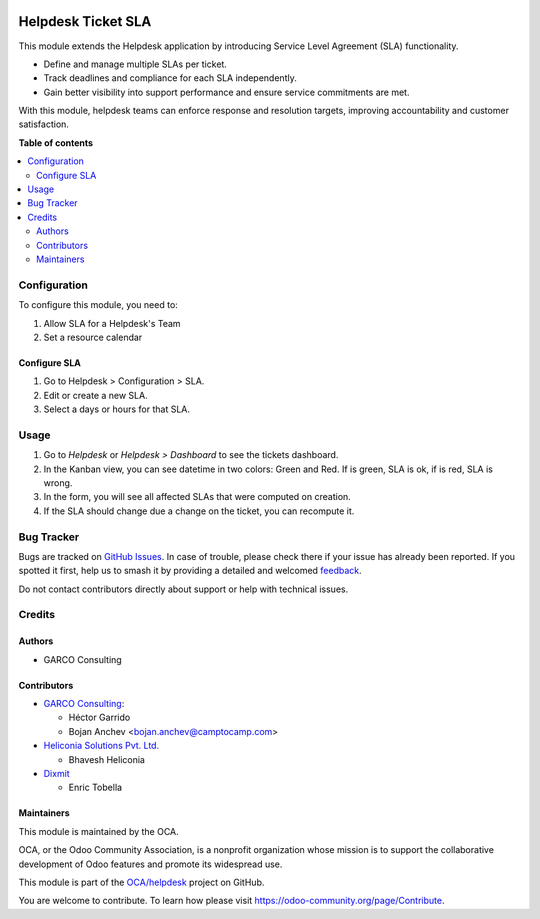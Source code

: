 .. image:: https://odoo-community.org/readme-banner-image
   :target: https://odoo-community.org/get-involved?utm_source=readme
   :alt: Odoo Community Association

===================
Helpdesk Ticket SLA
===================

.. 
   !!!!!!!!!!!!!!!!!!!!!!!!!!!!!!!!!!!!!!!!!!!!!!!!!!!!
   !! This file is generated by oca-gen-addon-readme !!
   !! changes will be overwritten.                   !!
   !!!!!!!!!!!!!!!!!!!!!!!!!!!!!!!!!!!!!!!!!!!!!!!!!!!!
   !! source digest: sha256:95a63f5970f58d4fb565945dfc3b974085ebe5a77f89661d477c3f10e7fa96e0
   !!!!!!!!!!!!!!!!!!!!!!!!!!!!!!!!!!!!!!!!!!!!!!!!!!!!

.. |badge1| image:: https://img.shields.io/badge/maturity-Beta-yellow.png
    :target: https://odoo-community.org/page/development-status
    :alt: Beta
.. |badge2| image:: https://img.shields.io/badge/license-AGPL--3-blue.png
    :target: http://www.gnu.org/licenses/agpl-3.0-standalone.html
    :alt: License: AGPL-3
.. |badge3| image:: https://img.shields.io/badge/github-OCA%2Fhelpdesk-lightgray.png?logo=github
    :target: https://github.com/OCA/helpdesk/tree/18.0/helpdesk_mgmt_sla
    :alt: OCA/helpdesk
.. |badge4| image:: https://img.shields.io/badge/weblate-Translate%20me-F47D42.png
    :target: https://translation.odoo-community.org/projects/helpdesk-18-0/helpdesk-18-0-helpdesk_mgmt_sla
    :alt: Translate me on Weblate
.. |badge5| image:: https://img.shields.io/badge/runboat-Try%20me-875A7B.png
    :target: https://runboat.odoo-community.org/builds?repo=OCA/helpdesk&target_branch=18.0
    :alt: Try me on Runboat

|badge1| |badge2| |badge3| |badge4| |badge5|

This module extends the Helpdesk application by introducing Service
Level Agreement (SLA) functionality.

- Define and manage multiple SLAs per ticket.
- Track deadlines and compliance for each SLA independently.
- Gain better visibility into support performance and ensure service
  commitments are met.

With this module, helpdesk teams can enforce response and resolution
targets, improving accountability and customer satisfaction.

**Table of contents**

.. contents::
   :local:

Configuration
=============

To configure this module, you need to:

1. Allow SLA for a Helpdesk's Team
2. Set a resource calendar

Configure SLA
-------------

1. Go to Helpdesk > Configuration > SLA.
2. Edit or create a new SLA.
3. Select a days or hours for that SLA.

Usage
=====

1. Go to *Helpdesk* or *Helpdesk > Dashboard* to see the tickets
   dashboard.
2. In the Kanban view, you can see datetime in two colors: Green and
   Red. If is green, SLA is ok, if is red, SLA is wrong.
3. In the form, you will see all affected SLAs that were computed on
   creation.
4. If the SLA should change due a change on the ticket, you can
   recompute it.

Bug Tracker
===========

Bugs are tracked on `GitHub Issues <https://github.com/OCA/helpdesk/issues>`_.
In case of trouble, please check there if your issue has already been reported.
If you spotted it first, help us to smash it by providing a detailed and welcomed
`feedback <https://github.com/OCA/helpdesk/issues/new?body=module:%20helpdesk_mgmt_sla%0Aversion:%2018.0%0A%0A**Steps%20to%20reproduce**%0A-%20...%0A%0A**Current%20behavior**%0A%0A**Expected%20behavior**>`_.

Do not contact contributors directly about support or help with technical issues.

Credits
=======

Authors
-------

* GARCO Consulting

Contributors
------------

- `GARCO Consulting <https://www.garcoconsulting.es>`__:

  - Héctor Garrido
  - Bojan Anchev <bojan.anchev@camptocamp.com>

- `Heliconia Solutions Pvt. Ltd. <https://www.heliconia.io>`__

  - Bhavesh Heliconia

- `Dixmit <https://www.dixmit.com>`__

  - Enric Tobella

Maintainers
-----------

This module is maintained by the OCA.

.. image:: https://odoo-community.org/logo.png
   :alt: Odoo Community Association
   :target: https://odoo-community.org

OCA, or the Odoo Community Association, is a nonprofit organization whose
mission is to support the collaborative development of Odoo features and
promote its widespread use.

This module is part of the `OCA/helpdesk <https://github.com/OCA/helpdesk/tree/18.0/helpdesk_mgmt_sla>`_ project on GitHub.

You are welcome to contribute. To learn how please visit https://odoo-community.org/page/Contribute.
